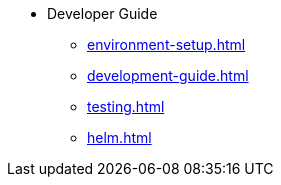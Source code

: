 * Developer Guide
** xref:environment-setup.adoc[]
** xref:development-guide.adoc[]
** xref:testing.adoc[]
** xref:helm.adoc[]